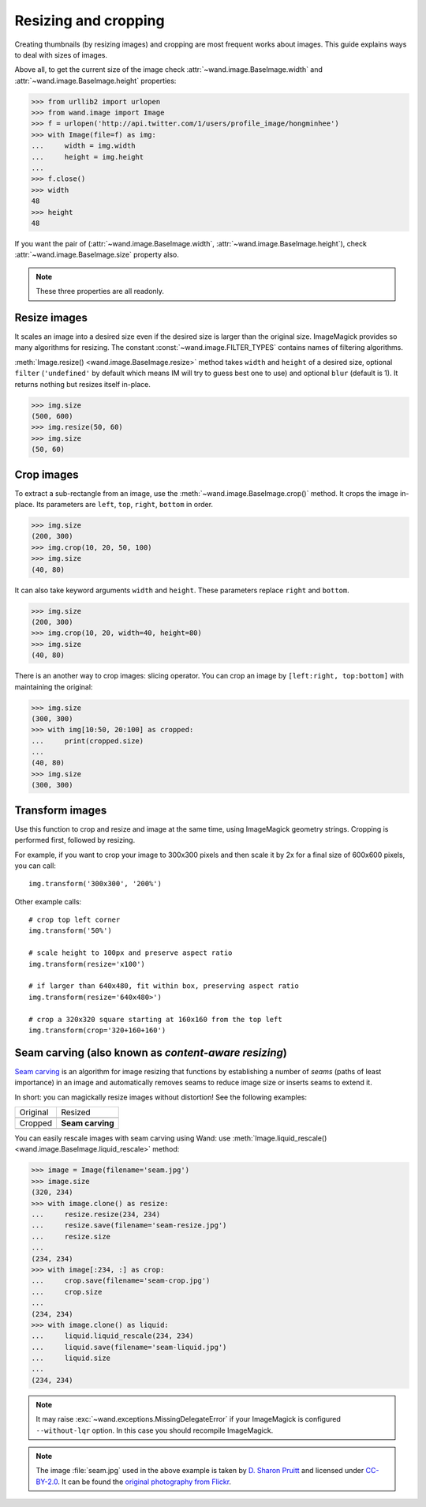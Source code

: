 Resizing and cropping
=====================

Creating thumbnails (by resizing images) and cropping are most frequent works 
about images. This guide explains ways to deal with sizes of images.

Above all, to get the current size of the image check
:attr:`~wand.image.BaseImage.width` and :attr:`~wand.image.BaseImage.height`
properties:

.. sourcecode:: pycon

   >>> from urllib2 import urlopen
   >>> from wand.image import Image
   >>> f = urlopen('http://api.twitter.com/1/users/profile_image/hongminhee')
   >>> with Image(file=f) as img:
   ...     width = img.width
   ...     height = img.height
   ... 
   >>> f.close()
   >>> width
   48
   >>> height
   48

If you want the pair of (:attr:`~wand.image.BaseImage.width`,
:attr:`~wand.image.BaseImage.height`), check :attr:`~wand.image.BaseImage.size`
property also.

.. note::

   These three properties are all readonly.


Resize images
-------------

It scales an image into a desired size even if the desired size is larger
than the original size. ImageMagick provides so many algorithms for resizing.
The constant :const:`~wand.image.FILTER_TYPES` contains names of filtering
algorithms.

.. seealso::

   `ImageMagick Resize Filters`__
      Demonstrates the results of resampling three images using the various
      resize filters and blur settings available in ImageMagick,
      and the file size of the resulting thumbnail images.

   __ http://www.dylanbeattie.net/magick/filters/result.html

:meth:`Image.resize() <wand.image.BaseImage.resize>` method takes ``width``
and ``height`` of a desired size, optional ``filter`` (``'undefined'`` by
default which means IM will try to guess best one to use) and optional
``blur`` (default is 1). It returns nothing but resizes itself in-place.

.. sourcecode:: pycon

   >>> img.size
   (500, 600)
   >>> img.resize(50, 60)
   >>> img.size
   (50, 60)


Crop images
-----------

To extract a sub-rectangle from an image, use the
:meth:`~wand.image.BaseImage.crop()` method.  It crops the image in-place.
Its parameters are ``left``, ``top``, ``right``, ``bottom`` in order.

.. sourcecode:: pycon

   >>> img.size
   (200, 300)
   >>> img.crop(10, 20, 50, 100)
   >>> img.size
   (40, 80)

It can also take keyword arguments ``width`` and ``height``. These parameters
replace ``right`` and ``bottom``.

.. sourcecode:: pycon

   >>> img.size
   (200, 300)
   >>> img.crop(10, 20, width=40, height=80)
   >>> img.size
   (40, 80)

There is an another way to crop images: slicing operator. You can crop
an image by ``[left:right, top:bottom]`` with maintaining the original:

.. sourcecode:: pycon

   >>> img.size
   (300, 300)
   >>> with img[10:50, 20:100] as cropped:
   ...     print(cropped.size)
   ...
   (40, 80)
   >>> img.size
   (300, 300)


Transform images
----------------

Use this function to crop and resize and image at the same time,
using ImageMagick geometry strings. Cropping is performed first,
followed by resizing.

For example, if you want to crop your image to 300x300 pixels
and then scale it by 2x for a final size of 600x600 pixels,
you can call::

    img.transform('300x300', '200%')

Other example calls::

    # crop top left corner
    img.transform('50%')

    # scale height to 100px and preserve aspect ratio
    img.transform(resize='x100')

    # if larger than 640x480, fit within box, preserving aspect ratio
    img.transform(resize='640x480>')

    # crop a 320x320 square starting at 160x160 from the top left
    img.transform(crop='320+160+160')

.. seealso::

  `ImageMagick Geometry Specifications`__
     Cropping and resizing geometry for the ``transform`` method are
     specified according to ImageMagick's geometry string format.
     The ImageMagick documentation provides more information about
     geometry strings.

  __ http://www.imagemagick.org/script/command-line-processing.php#geometry


.. _seam-carving:

Seam carving (also known as *content-aware resizing*)
-----------------------------------------------------

.. versionadded:: 0.3.0

`Seam carving`_ is an algorithm for image resizing that functions by
establishing a number of *seams* (paths of least importance) in an image
and automatically removes seams to reduce image size or inserts seams
to extend it.

In short: you can magickally resize images without distortion!
See the following examples:

+-------------------------------------+---------------------------------------+
| Original                            | Resized                               |
+-------------------------------------+---------------------------------------+
| .. image:: ../_images/seam.jpg      | .. image:: ../_images/seam-resize.jpg |
|    :alt: seam.jpg                   |    :alt: seam-resize.jpg              |
+-------------------------------------+---------------------------------------+
| Cropped                             | **Seam carving**                      |
+-------------------------------------+---------------------------------------+
| .. image:: ../_images/seam-crop.jpg | .. image:: ../_images/seam-liquid.jpg |
|    :alt: seam-crop.jpg              |    :alt: seam-liquid.jpg              |
+-------------------------------------+---------------------------------------+

You can easily rescale images with seam carving using Wand:
use :meth:`Image.liquid_rescale() <wand.image.BaseImage.liquid_rescale>`
method:

>>> image = Image(filename='seam.jpg')
>>> image.size
(320, 234)
>>> with image.clone() as resize:
...     resize.resize(234, 234)
...     resize.save(filename='seam-resize.jpg')
...     resize.size
...
(234, 234)
>>> with image[:234, :] as crop:
...     crop.save(filename='seam-crop.jpg')
...     crop.size
...
(234, 234)
>>> with image.clone() as liquid:
...     liquid.liquid_rescale(234, 234)
...     liquid.save(filename='seam-liquid.jpg')
...     liquid.size
...
(234, 234)

.. note::

   It may raise :exc:`~wand.exceptions.MissingDelegateError` if your
   ImageMagick is configured ``--without-lqr`` option.  In this case
   you should recompile ImageMagick.

.. seealso::

   `Seam carving`_ --- Wikipedia
      The article which explains what seam carving is on Wikipedia.

.. note::

   The image :file:`seam.jpg` used in the above example is taken by
   `D. Sharon Pruitt`_ and licensed under `CC-BY-2.0`_.
   It can be found the `original photography from Flickr`__.

   .. _D. Sharon Pruitt: http://www.pinksherbet.com/
   .. _CC-BY-2.0: http://creativecommons.org/licenses/by/2.0/
   __ http://www.flickr.com/photos/pinksherbet/2443468531/

.. _Seam carving: http://en.wikipedia.org/wiki/Seam_carving
